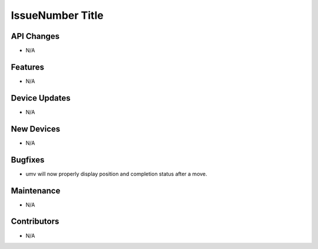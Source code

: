 IssueNumber Title
#################

API Changes
-----------
- N/A

Features
--------
- N/A

Device Updates
--------------
- N/A

New Devices
-----------
- N/A

Bugfixes
--------
- umv will now properly display position and completion status after a move.

Maintenance
-----------
- N/A

Contributors
------------
- N/A

